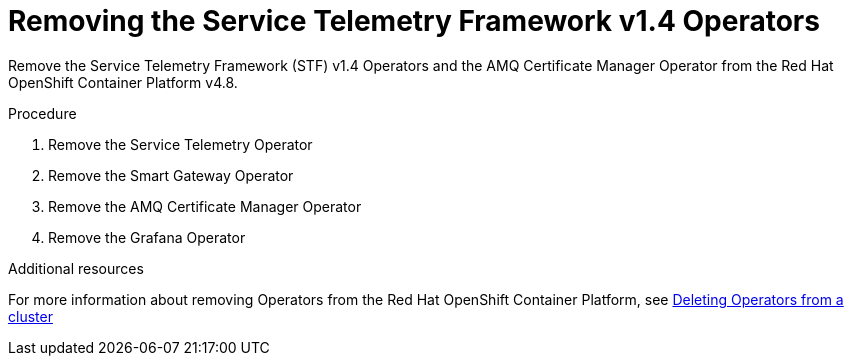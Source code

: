 ////
Base the file name and the ID on the module title. For example:
* file name: proc_removing-the-service-telemetry-framework-v1-4-operators.adoc
* ID: [id="proc_removing-the-service-telemetry-framework-v1-4-operators_{context}"]
* Title: = Removing the Service Telemetry Framework v1.4 Operators
////
:_content-type: PROCEDURE

[id="removing-the-service-telemetry-framework-v1-4-operators_{context}"]
= Removing the Service Telemetry Framework v1.4 Operators

Remove the Service Telemetry Framework (STF) v1.4 Operators and the AMQ Certificate Manager Operator from the Red Hat OpenShift Container Platform v4.8.

.Procedure

. Remove the Service Telemetry Operator
. Remove the Smart Gateway Operator
. Remove the AMQ Certificate Manager Operator
. Remove the Grafana Operator

[role="_additional-resources"]
.Additional resources

For more information about removing Operators from the Red Hat OpenShift Container Platform, see link:https://docs.openshift.com/container-platform/4.8///operators/admin/olm-deleting-operators-from-cluster.html[Deleting Operators from a cluster]
